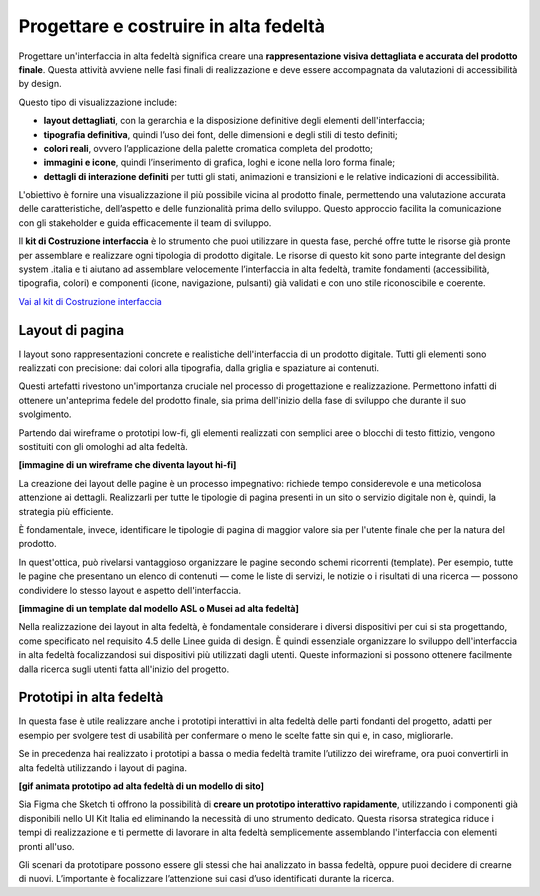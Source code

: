 Progettare e costruire in alta fedeltà
=========================================

Progettare un'interfaccia in alta fedeltà significa creare una **rappresentazione visiva dettagliata e accurata del prodotto finale**. Questa attività avviene nelle fasi finali di realizzazione e deve essere accompagnata da valutazioni di accessibilità by design.

Questo tipo di visualizzazione include: 

- **layout dettagliati**, con la gerarchia e la disposizione definitive degli elementi dell'interfaccia; 
- **tipografia definitiva**, quindi l’uso dei font, delle dimensioni e degli stili di testo definiti; 
- **colori reali**, ovvero l’applicazione della palette cromatica completa del prodotto; 
- **immagini e icone**, quindi l’inserimento di grafica, loghi e icone nella loro forma finale; 
- **dettagli di interazione definiti** per tutti gli stati, animazioni e transizioni e le relative indicazioni di accessibilità.

L'obiettivo è fornire una visualizzazione il più possibile vicina al prodotto finale, permettendo una valutazione accurata delle caratteristiche, dell’aspetto e delle funzionalità prima dello sviluppo. Questo approccio facilita la comunicazione con gli stakeholder e guida efficacemente il team di sviluppo. 

ll **kit di Costruzione interfaccia** è lo strumento che puoi utilizzare in questa fase, perché offre tutte le risorse già pronte per assemblare e realizzare ogni tipologia di prodotto digitale. Le risorse di questo kit sono parte integrante del design system .italia e ti aiutano ad assemblare velocemente l’interfaccia in alta fedeltà, tramite fondamenti (accessibilità, tipografia, colori) e componenti (icone, navigazione, pulsanti) già validati e con uno stile riconoscibile e coerente.

`Vai al kit di Costruzione interfaccia <https://designers.italia.it/risorse-per-progettare/realizzare/costruzione-interfaccia/>`_


Layout di pagina
------------------
I layout sono rappresentazioni concrete e realistiche dell'interfaccia di un prodotto digitale. Tutti gli elementi sono realizzati con precisione: dai colori alla tipografia, dalla griglia e spaziature ai contenuti. 

Questi artefatti rivestono un'importanza cruciale nel processo di progettazione e realizzazione. Permettono infatti di ottenere un'anteprima fedele del prodotto finale, sia prima dell'inizio della fase di sviluppo che durante il suo svolgimento. 

Partendo dai wireframe o prototipi low-fi, gli elementi realizzati con semplici aree o blocchi di testo fittizio, vengono sostituiti con gli omologhi ad alta fedeltà. 

**[immagine di un wireframe che diventa layout hi-fi]**

La creazione dei layout delle pagine è un processo impegnativo: richiede tempo considerevole e una meticolosa attenzione ai dettagli. Realizzarli per tutte le tipologie di pagina presenti in un sito o servizio digitale non è, quindi, la strategia più efficiente. 

È fondamentale, invece, identificare le tipologie di pagina di maggior valore sia per l'utente finale che per la natura del prodotto. 

In quest'ottica, può rivelarsi vantaggioso organizzare le pagine secondo schemi ricorrenti (template). Per esempio, tutte le pagine che presentano un elenco di contenuti — come le liste di servizi, le notizie o i risultati di una ricerca — possono condividere lo stesso layout e aspetto dell'interfaccia. 

**[immagine di un template dal modello ASL o Musei ad alta fedeltà]**

Nella realizzazione dei layout in alta fedeltà, è fondamentale considerare i diversi dispositivi per cui si sta progettando, come specificato nel requisito 4.5 delle Linee guida di design. È quindi essenziale organizzare lo sviluppo dell'interfaccia in alta fedeltà focalizzandosi sui dispositivi più utilizzati dagli utenti. Queste informazioni si possono ottenere facilmente dalla ricerca sugli utenti fatta all'inizio del progetto.


Prototipi in alta fedeltà
-----------------------------
In questa fase è utile realizzare anche i prototipi interattivi in alta fedeltà delle parti fondanti del progetto, adatti per esempio per svolgere test di usabilità per confermare o meno le scelte fatte sin qui e, in caso, migliorarle.

Se in precedenza hai realizzato i prototipi a bassa o media fedeltà tramite l’utilizzo dei wireframe, ora puoi convertirli in alta fedeltà utilizzando i layout di pagina. 

**[gif animata prototipo ad alta fedeltà di un modello di sito]**

Sia Figma che Sketch ti offrono la possibilità di **creare un prototipo interattivo rapidamente**, utilizzando i componenti già disponibili nello UI Kit Italia ed eliminando la necessità di uno strumento dedicato. Questa risorsa strategica riduce i tempi di realizzazione e ti permette di lavorare in alta fedeltà semplicemente assemblando l'interfaccia con elementi pronti all'uso. 

Gli scenari da prototipare possono essere gli stessi che hai analizzato in bassa fedeltà, oppure puoi decidere di crearne di nuovi. L’importante è focalizzare l’attenzione sui casi d’uso identificati durante la ricerca. 
